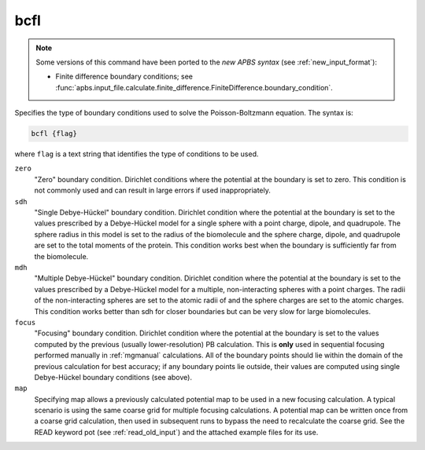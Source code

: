 .. _bcfl:

bcfl
====

.. note::  

   Some versions of this command have been ported to the *new APBS syntax* (see :ref:`new_input_format`):
   
   * Finite difference boundary conditions; see :func:`apbs.input_file.calculate.finite_difference.FiniteDifference.boundary_condition`.

Specifies the type of boundary conditions used to solve the Poisson-Boltzmann equation.
The syntax is:

.. code-block:: bash
   
   bcfl {flag}

where ``flag`` is a text string that identifies the type of conditions to be used.

``zero``
  "Zero" boundary condition. Dirichlet conditions where the potential at the boundary is set to zero.
  This condition is not commonly used and can result in large errors if used inappropriately.
``sdh``
  "Single Debye-Hückel" boundary condition.
  Dirichlet condition where the potential at the boundary is set to the values prescribed by a Debye-Hückel model for a single sphere with a point charge, dipole, and quadrupole.
  The sphere radius in this model is set to the radius of the biomolecule and the sphere charge, dipole, and quadrupole are set to the total moments of the protein.
  This condition works best when the boundary is sufficiently far from the biomolecule.
``mdh``
  "Multiple Debye-Hückel" boundary condition.
  Dirichlet condition where the potential at the boundary is set to the values prescribed by a Debye-Hückel model for a multiple, non-interacting spheres with a point charges.
  The radii of the non-interacting spheres are set to the atomic radii of and the sphere charges are set to the atomic charges.
  This condition works better than sdh for closer boundaries but can be very slow for large biomolecules.
``focus``
  "Focusing" boundary condition.
  Dirichlet condition where the potential at the boundary is set to the values computed by the previous (usually lower-resolution) PB calculation.
  This is **only** used in sequential focusing performed manually in :ref:`mgmanual` calculations.
  All of the boundary points should lie within the domain of the previous calculation for best accuracy; if any boundary points lie outside, their values are computed using single Debye-Hückel boundary conditions (see above).
``map``
  Specifying map allows a previously calculated potential map to be used in a new focusing calculation.
  A typical scenario is using the same coarse grid for multiple focusing calculations.
  A potential map can be written once from a coarse grid calculation, then used in subsequent runs to bypass the need to recalculate the coarse grid.
  See the READ keyword pot (see :ref:`read_old_input`) and the attached example files for its use.


